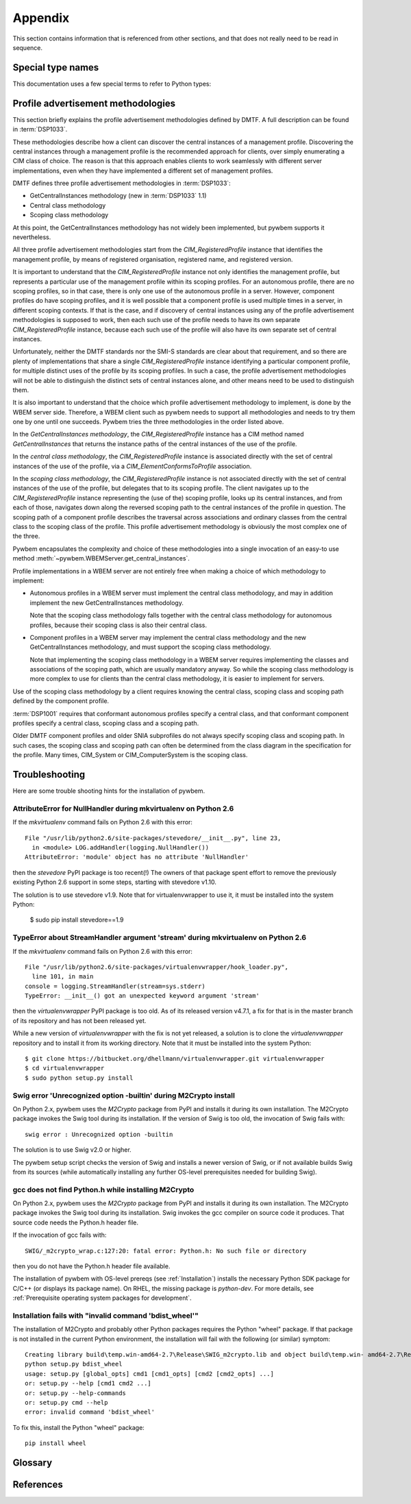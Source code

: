 
.. _`Appendix`:

Appendix
========

This section contains information that is referenced from other sections,
and that does not really need to be read in sequence.


.. _'Special type names`:

Special type names
------------------

This documentation uses a few special terms to refer to Python types:

.. glossary::

   string
      a :term:`unicode string` or a :term:`byte string`

   unicode string
      a Unicode string type (:func:`unicode <py2:unicode>` in
      Python 2, and :class:`py3:str` in Python 3)

   byte string
      a byte string type (:class:`py2:str` in Python 2, and
      :class:`py3:bytes` in Python 3). Unless otherwise
      indicated, byte strings in pywbem are always UTF-8 encoded.

   connection id
      a string (:term:`string`) that uniquely identifies each
      :class:`pywbem.WBEMConnection` object created. The connection id is
      immutable and is accessible from
      :attr:`pywbem.WBEMConnection.conn_id`. It is included in of each log
      record created for pywbem log output and may be used to correlate pywbem
      log records for a single connection.

   number
      one of the number types :class:`py:int`, :class:`py2:long` (Python 2
      only), or :class:`py:float`.

   integer
      one of the integer types :class:`py:int` or :class:`py2:long` (Python 2
      only).

   callable
      a callable object; for example a function, a class (calling it returns a
      new object of the class), or an object with a :meth:`~py:object.__call__`
      method.

   hashable
      a hashable object. Hashability requires an object not only to be able to
      produce a hash value with the :func:`py:hash` function, but in addition
      that objects that are equal (as per the ``==`` operator) produce equal
      hash values, and that the produced hash value remains unchanged across
      the lifetime of the object. See `term "hashable"
      <https://docs.python.org/3/glossary.html#term-hashable>`_
      in the Python glossary, although the definition there is not very crisp.
      A more exhaustive discussion of these requirements is in
      `"What happens when you mess with hashing in Python"
      <https://www.asmeurer.com/blog/posts/what-happens-when-you-mess-with-hashing-in-python/>`_
      by Aaron Meurer.

   unchanged-hashable
      an object that is :term:`hashable` with the exception that its hash value
      may change over the lifetime of the object. Therefore, it is hashable
      only for periods in which its hash value remains unchanged.
      :ref:`CIM objects` are examples of unchanged-hashable objects in pywbem.

   DeprecationWarning
      a standard Python warning that indicates a deprecated functionality.
      See section :ref:`Deprecation and compatibility policy` and the standard
      Python module :mod:`py:warnings` for details.

   Element
      class ``xml.dom.minidom.Element``. Its methods are described in section
      :ref:`py:dom-element-objects` of module :mod:`py:xml.dom`, with
      minidom specifics described in section :ref:`py:minidom-objects` of
      module :mod:`py:xml.dom.minidom`.

   CIM data type
      one of the types listed in :ref:`CIM data types`.

   CIM object
      one of the types listed in :ref:`CIM objects`.

   keybindings input object
      a Python object used as input for initializing an ordered list of
      keybindings in a parent object (i.e. a :class:`~pywbem.CIMInstanceName`
      object).

      `None` will result in an an empty list of keybindings.

      Otherwise, the type of the input object must be one of:

      * iterable of :class:`~pywbem.CIMProperty`
      * iterable of tuple(key, value)
      * :class:`~py:collections.OrderedDict` with key and value
      * :class:`py:dict` with key and value (will not preserve order)

      with the following definitions for key and value:

      * key (:term:`string`):
        Keybinding name.

        Must not be `None`.

        The lexical case of the string is preserved. Object comparison
        and hash value calculation are performed case-insensitively.

      * value (:term:`CIM data type` or :term:`number` or :class:`~pywbem.CIMProperty`):
        Keybinding value.

        If specified as :term:`CIM data type` or :term:`number`, the provided
        object will be stored unchanged as the keybinding value.

        If specified as a :class:`~pywbem.CIMProperty` object, its `name`
        attribute must match the key (case insensitively), and a copy of its
        value (a :term:`CIM data type`) will be stored as the keybinding value.

        `None` for the keybinding value will be stored unchanged.

      The order of keybindings in the parent object is preserved if the input
      object is an iterable or a :class:`~py:collections.OrderedDict` object,
      but not when it is a :class:`py:dict` object.

      The resulting set of keybindings in the parent object is independent of
      the input object (except for unmutable objects), so that subsequent
      modifications of the input object by the caller do not affect the parent
      object.

   methods input object
      a Python object used as input for initializing an ordered list of
      methods represented as :class:`~pywbem.CIMMethod` objects in a parent
      object that is a :class:`~pywbem.CIMClass`.

      `None` will result in an an empty list of methods.

      Otherwise, the type of the input object must be one of:

      * iterable of :class:`~pywbem.CIMMethod`
      * iterable of tuple(key, value)
      * :class:`~py:collections.OrderedDict` with key and value
      * :class:`py:dict` with key and value (will not preserve order)

      with the following definitions for key and value:

      * key (:term:`string`):
        Method name.

        Must not be `None`.

        The lexical case of the string is preserved. Object comparison
        and hash value calculation are performed case-insensitively.

      * value (:class:`~pywbem.CIMMethod`):
        Method declaration.

        Must not be `None`.

        The `name` attribute of the :class:`~pywbem.CIMMethod` object must
        match the key (case insensitively).

        The provided object is stored in the parent object without making a
        copy of it.

      The order of methods in the parent object is preserved if the input
      object is an iterable or a :class:`~py:collections.OrderedDict` object,
      but not when it is a :class:`py:dict` object.

      The resulting set of methods in the parent object is independent of the
      input collection object, but consists of the same
      :class:`~pywbem.CIMMethod` objects that were provided in the input
      collection. Therefore, a caller must be careful to not accidentally
      modify the provided :class:`~pywbem.CIMMethod` objects.

   parameters input object
      a Python object used as input for initializing an ordered list of
      parameters represented as :class:`~pywbem.CIMParameter` objects in a
      parent object that is a :class:`~pywbem.CIMMethod`.

      `None` will result in an an empty list of parameters.

      Otherwise, the type of the input object must be one of:

      * iterable of :class:`~pywbem.CIMParameter`
      * iterable of tuple(key, value)
      * :class:`~py:collections.OrderedDict` with key and value
      * :class:`py:dict` with key and value (will not preserve order)

      with the following definitions for key and value:

      * key (:term:`string`):
        Parameter name.

        Must not be `None`.

        The lexical case of the string is preserved. Object comparison
        and hash value calculation are performed case-insensitively.

      * value (:class:`~pywbem.CIMParameter`):
        Parameter (declaration).

        Must not be `None`.

        The `name` attribute of the :class:`~pywbem.CIMParameter` object must
        match the key (case insensitively).

        The provided object is stored in the parent object without making a
        copy of it.

      The order of parameters in the parent object is preserved if the input
      object is an iterable or a :class:`~py:collections.OrderedDict` object,
      but not when it is a :class:`py:dict` object.

      The resulting set of parameters in the parent object is independent of
      the input collection object, but consists of the same
      :class:`~pywbem.CIMParameter` objects that were provided in the input
      collection. Therefore, a caller must be careful to not accidentally
      modify the provided :class:`~pywbem.CIMParameter` objects.

   properties input object
      a Python object used as input for initializing an ordered list of
      properties represented as :class:`~pywbem.CIMProperty` objects, in a
      parent object.

      The :class:`~pywbem.CIMProperty` objects represent property values when
      the parent object is a :class:`~pywbem.CIMInstance`, and property
      declarations when the parent object is a :class:`~pywbem.CIMClass`.

      `None` will result in an an empty list of properties.

      Otherwise, the type of the input object must be one of:

      * iterable of :class:`~pywbem.CIMProperty`
      * iterable of tuple(key, value)
      * :class:`~py:collections.OrderedDict` with key and value
      * :class:`py:dict` with key and value (will not preserve order)

      with the following definitions for key and value:

      * key (:term:`string`):
        Property name.

        Must not be `None`.

        The lexical case of the string is preserved. Object comparison
        and hash value calculation are performed case-insensitively.

      * value (:term:`CIM data type` or :class:`~pywbem.CIMProperty`):
        Property (value or declaration).

        Must not be `None`.

        :class:`~pywbem.CIMProperty` objects can be used as input for both
        property values and property declarations. :term:`CIM data type`
        objects can only be used for property values.

        If specified as a :term:`CIM data type`, a new
        :class:`~pywbem.CIMProperty` object will be created from the provided
        value, inferring its CIM data type from the provided value.

        If specified as a :class:`~pywbem.CIMProperty` object, its `name`
        attribute must match the key (case insensitively), and the provided
        object is stored in the parent object without making a copy of it.

      The order of properties in the parent object is preserved if the input
      object is an iterable or a :class:`~py:collections.OrderedDict` object,
      but not when it is a :class:`py:dict` object.

      The resulting set of properties in the parent object is independent of
      the input collection object, but consists of the same
      :class:`~pywbem.CIMProperty` objects that were provided in the input
      collection. Therefore, a caller must be careful to not accidentally
      modify the provided :class:`~pywbem.CIMProperty` objects.

   qualifiers input object
      a Python object used as input for initializing an ordered list of
      qualifiers represented as :class:`~pywbem.CIMQualifier` objects in a
      parent object (e.g. in a :class:`~pywbem.CIMClass` object).

      `None` will result in an an empty list of qualifiers.

      Otherwise, the type of the input object must be one of:

      * iterable of :class:`~pywbem.CIMQualifier`
      * iterable of tuple(key, value)
      * :class:`~py:collections.OrderedDict` with key and value
      * :class:`py:dict` with key and value (will not preserve order)

      with the following definitions for key and value:

      * key (:term:`string`):
        Qualifier name.

        Must not be `None`.

        The lexical case of the string is preserved. Object comparison
        and hash value calculation are performed case-insensitively.

      * value (:term:`CIM data type` or :class:`~pywbem.CIMQualifier`):
        Qualifier (value).

        Must not be `None`.

        If specified as a :term:`CIM data type`, a new
        :class:`~pywbem.CIMQualifier` object will be created from the provided
        value, inferring its CIM data type from the provided value.

        If specified as a :class:`~pywbem.CIMQualifier` object, its `name`
        attribute must match the key (case insensitively), and the provided
        object is stored in the parent object without making a copy of it.

      The order of qualifiers in the parent object is preserved if the input
      object is an iterable or a :class:`~py:collections.OrderedDict` object,
      but not when it is a :class:`py:dict` object.

      The resulting set of qualifiers in the parent object is independent of
      the input collection object, but consists of the same
      :class:`~pywbem.CIMQualifier` objects that were provided in the input
      collection. Therefore, a caller must be careful to not accidentally
      modify the provided :class:`~pywbem.CIMQualifier` objects.


.. _`Profile advertisement methodologies`:

Profile advertisement methodologies
-----------------------------------

This section briefly explains the profile advertisement methodologies defined
by DMTF. A full description can be found in :term:`DSP1033`.

These methodologies describe how a client can discover the central instances
of a management profile. Discovering the central instances through a management
profile is the recommended approach for clients, over simply enumerating a CIM
class of choice. The reason is that this approach enables clients to work
seamlessly with different server implementations, even when they have
implemented a different set of management profiles.

DMTF defines three profile advertisement methodologies in :term:`DSP1033`:

* GetCentralInstances methodology (new in :term:`DSP1033` 1.1)
* Central class methodology
* Scoping class methodology

At this point, the GetCentralInstances methodology has not widely been
implemented, but pywbem supports it nevertheless.

All three profile advertisement methodologies start from the
`CIM_RegisteredProfile` instance that identifies the management profile, by
means of registered organisation, registered name, and registered version.

It is important to understand that the `CIM_RegisteredProfile` instance not
only identifies the management profile, but represents a particular use of the
management profile within its scoping profiles. For an autonomous profile,
there are no scoping profiles, so in that case, there is only one use of the
autonomous profile in a server. However, component profiles do have scoping
profiles, and it is well possible that a component profile is used multiple
times in a server, in different scoping contexts. If that is the case, and if
discovery of central instances using any of the profile advertisement
methodologies is supposed to work, then each such use of the profile needs to
have its own separate `CIM_RegisteredProfile` instance, because each such
use of the profile will also have its own separate set of central instances.

Unfortunately, neither the DMTF standards nor the SMI-S standards are clear
about that requirement, and so there are plenty of implementations that
share a single `CIM_RegisteredProfile` instance identifying a particular
component profile, for multiple distinct uses of the profile by its scoping
profiles. In such a case, the profile advertisement methodologies will
not be able to distinguish the distinct sets of central instances alone,
and other means need to be used to distinguish them.

It is also important to understand that the choice which profile advertisement
methodology to implement, is done by the WBEM server side. Therefore, a WBEM
client such as pywbem needs to support all methodologies and needs to try them
one by one until one succeeds. Pywbem tries the three methodologies in the
order listed above.

In the *GetCentralInstances methodology*, the `CIM_RegisteredProfile` instance
has a CIM method named `GetCentralInstances` that returns the instance paths
of the central instances of the use of the profile.

In the *central class methodology*, the `CIM_RegisteredProfile` instance
is associated directly with the set of central instances of the use of the
profile, via a `CIM_ElementConformsToProfile` association.

In the *scoping class methodology*, the `CIM_RegisteredProfile` instance
is not associated directly with the set of central instances of the use of the
profile, but delegates that to its scoping profile.
The client navigates up to the `CIM_RegisteredProfile` instance representing
the (use of the) scoping profile, looks up its central instances, and
from each of those, navigates down along the reversed scoping path to the
central instances of the profile in question. The scoping path of a component
profile describes the traversal across associations and ordinary classes from
the central class to the scoping class of the profile. This profile
advertisement methodology is obviously the most complex one of the three.

Pywbem encapsulates the complexity and choice of these methodologies into
a single invocation of an easy-to use method
:meth:`~pywbem.WBEMServer.get_central_instances`.

Profile implementations in a WBEM server are not entirely free when making a
choice of which methodology to implement:

* Autonomous profiles in a WBEM server must implement the central class
  methodology, and may in addition implement the new GetCentralInstances
  methodology.

  Note that the scoping class methodology falls together with the
  central class methodology for autonomous profiles, because their scoping
  class is also their central class.

* Component profiles in a WBEM server may implement the central class
  methodology and the new GetCentralInstances methodology, and must support the
  scoping class methodology.

  Note that implementing the scoping class methodology in a WBEM server
  requires implementing the classes and associations of the scoping path,
  which are usually mandatory anyway. So while the scoping class methodology
  is more complex to use for clients than the central class methodology, it is
  easier to implement for servers.

Use of the scoping class methodology by a client requires knowing the central
class, scoping class and scoping path defined by the component profile.

:term:`DSP1001` requires that conformant autonomous profiles specify a central
class, and that conformant component profiles specify a central class, scoping
class and a scoping path.

Older DMTF component profiles and older SNIA subprofiles do not always specify
scoping class and scoping path. In such cases, the scoping class and scoping
path can often be determined from the class diagram in the specification for
the profile.
Many times, CIM_System or CIM_ComputerSystem is the scoping class.


.. _`Troubleshooting`:

Troubleshooting
---------------

Here are some trouble shooting hints for the installation of pywbem.

AttributeError for NullHandler during mkvirtualenv on Python 2.6
^^^^^^^^^^^^^^^^^^^^^^^^^^^^^^^^^^^^^^^^^^^^^^^^^^^^^^^^^^^^^^^^

If the `mkvirtualenv` command fails on Python 2.6 with this error::

    File "/usr/lib/python2.6/site-packages/stevedore/__init__.py", line 23,
      in <module> LOG.addHandler(logging.NullHandler())
    AttributeError: 'module' object has no attribute 'NullHandler'

then the `stevedore` PyPI package is too recent(!) The owners of that
package spent effort to remove the previously existing Python 2.6 support in
some steps, starting with stevedore v1.10.

The solution is to use stevedore v1.9. Note that for virtualenvwrapper to use
it, it must be installed into the system Python:

    $ sudo pip install stevedore==1.9

TypeError about StreamHandler argument 'stream' during mkvirtualenv on Python 2.6
^^^^^^^^^^^^^^^^^^^^^^^^^^^^^^^^^^^^^^^^^^^^^^^^^^^^^^^^^^^^^^^^^^^^^^^^^^^^^^^^^

If the `mkvirtualenv` command fails on Python 2.6 with this error::

    File "/usr/lib/python2.6/site-packages/virtualenvwrapper/hook_loader.py",
      line 101, in main
    console = logging.StreamHandler(stream=sys.stderr)
    TypeError: __init__() got an unexpected keyword argument 'stream'

then the `virtualenvwrapper` PyPI package is too old. As of its released
version v4.7.1, a fix for that is in the master branch of its repository and
has not been released yet.

While a new version of `virtualenvwrapper` with the fix is not yet released,
a solution is to clone the `virtualenvwrapper` repository and to install it
from its working directory. Note that it must be installed into the system
Python::

    $ git clone https://bitbucket.org/dhellmann/virtualenvwrapper.git virtualenvwrapper
    $ cd virtualenvwrapper
    $ sudo python setup.py install

Swig error 'Unrecognized option -builtin' during M2Crypto install
^^^^^^^^^^^^^^^^^^^^^^^^^^^^^^^^^^^^^^^^^^^^^^^^^^^^^^^^^^^^^^^^^

On Python 2.x, pywbem uses the `M2Crypto` package from PyPI and installs it
during its own installation. The M2Crypto package invokes the Swig tool during
its installation. If the version of Swig is too old, the invocation of Swig
fails with::

    swig error : Unrecognized option -builtin

The solution is to use Swig v2.0 or higher.

The pywbem setup script checks the version of Swig and installs a newer version
of Swig, or if not available builds Swig from its sources (while automatically
installing any further OS-level prerequisites needed for building Swig).

gcc does not find Python.h while installing M2Crypto
^^^^^^^^^^^^^^^^^^^^^^^^^^^^^^^^^^^^^^^^^^^^^^^^^^^^

On Python 2.x, pywbem uses the `M2Crypto` package from PyPI and installs it
during its own installation. The M2Crypto package invokes the Swig tool during
its installation. Swig invokes the gcc compiler on source code it produces.
That source code needs the Python.h header file.

If the invocation of gcc fails with::

    SWIG/_m2crypto_wrap.c:127:20: fatal error: Python.h: No such file or directory

then you do not have the Python.h header file available.

The installation of pywbem with OS-level prereqs (see :ref:`Installation`)
installs the necessary Python SDK package for C/C++ (or displays its package
name). On RHEL, the missing package is `python-dev`.
For more details, see
:ref:`Prerequisite operating system packages for development`.

Installation fails with "invalid command 'bdist_wheel'"
^^^^^^^^^^^^^^^^^^^^^^^^^^^^^^^^^^^^^^^^^^^^^^^^^^^^^^^

The installation of M2Crypto and probably other Python packages requires the
Python "wheel" package. If that package is not installed in the current Python
environment, the installation will fail with the following (or similar)
symptom::

    Creating library build\temp.win-amd64-2.7\Release\SWIG_m2crypto.lib and object build\temp.win- amd64-2.7\Release\SWIG_m2crypto.exp
    python setup.py bdist_wheel
    usage: setup.py [global_opts] cmd1 [cmd1_opts] [cmd2 [cmd2_opts] ...]
    or: setup.py --help [cmd1 cmd2 ...]
    or: setup.py --help-commands
    or: setup.py cmd --help
    error: invalid command 'bdist_wheel'

To fix this, install the Python "wheel" package::

    pip install wheel


.. _'Glossary`:

Glossary
--------

.. glossary::

   dynamic indication filter
   dynamic filter
      An indication filter in a WBEM server whose life cycle is managed by a
      client.
      See :term:`DSP1054` for an authoritative definition and for details.

   static indication filter
   static filter
      An indication filter in a WBEM server that pre-exists and whose life
      cycle cannot be managed by a client.
      See :term:`DSP1054` for an authoritative definition and for details.


.. _`References`:

References
----------

.. glossary::

   DSP0004
      `DMTF DSP0004, CIM Infrastructure, Version 2.8 <https://www.dmtf.org/standards/published_documents/DSP0004_2.8.pdf>`_

   DSP0200
      `DMTF DSP0200, CIM Operations over HTTP, Version 1.4 <https://www.dmtf.org/standards/published_documents/DSP0200_1.4.pdf>`_

   DSP0201
      `DMTF DSP0201, Representation of CIM in XML, Version 2.4 <https://www.dmtf.org/standards/published_documents/DSP0201_2.4.pdf>`_

   DSP0207
      `DMTF DSP0207, WBEM URI Mapping, Version 1.0 <https://www.dmtf.org/standards/published_documents/DSP0207_1.0.pdf>`_

   DSP0212
      `DMTF DSP0212, Filter Query Language, Version 1.0.1 <https://www.dmtf.org/standards/published_documents/DSP0212_1.0.1.pdf>`_

   DSP1001
      `DMTF DSP1001, Management Profile Specification Usage Guide, Version 1.1 <https://www.dmtf.org/standards/published_documents/DSP1001_1.1.pdf>`_

   DSP1033
      `DMTF DSP1033, Profile Registration Profile, Version 1.1 <https://www.dmtf.org/standards/published_documents/DSP1033_1.1.pdf>`_

   DSP1054
      `DMTF DSP1054, Indications Profile, Version 1.2 <https://www.dmtf.org/standards/published_documents/DSP1054_1.2.pdf>`_

   DSP1092
      `DMTF DSP1092, WBEM Server Profile, Version 1.0 <https://www.dmtf.org/standards/published_documents/DSP1092_1.0.pdf>`_

   X.509
      `ITU-T X.509, Information technology - Open Systems Interconnection - The Directory: Public-key and attribute certificate frameworks <https://www.itu.int/rec/T-REC-X.509/en>`_

   RFC2616
      `IETF RFC2616, Hypertext Transfer Protocol -- HTTP/1.1, June 1999 <https://tools.ietf.org/html/rfc2616>`_

   RFC2617
      `IETF RFC2617, HTTP Authentication: Basic and Digest Access Authentication, June 1999 <https://tools.ietf.org/html/rfc2617>`_

   RFC3986
      `IETF RFC3986, Uniform Resource Identifier (URI): Generic Syntax, January 2005 <https://tools.ietf.org/html/rfc3986>`_

   RFC6874
      `IETF RFC6874, Representing IPv6 Zone Identifiers in Address Literals and Uniform Resource Identifiers, February 2013 <https://tools.ietf.org/html/rfc6874>`_

   WBEM Standards
      `DMTF WBEM Standards <https://www.dmtf.org/standards/wbem>`_

   Python Glossary
      * `Python 2.7 Glossary <https://docs.python.org/2.7/glossary.html>`_
      * `Python 3.4 Glossary <https://docs.python.org/3.4/glossary.html>`_
